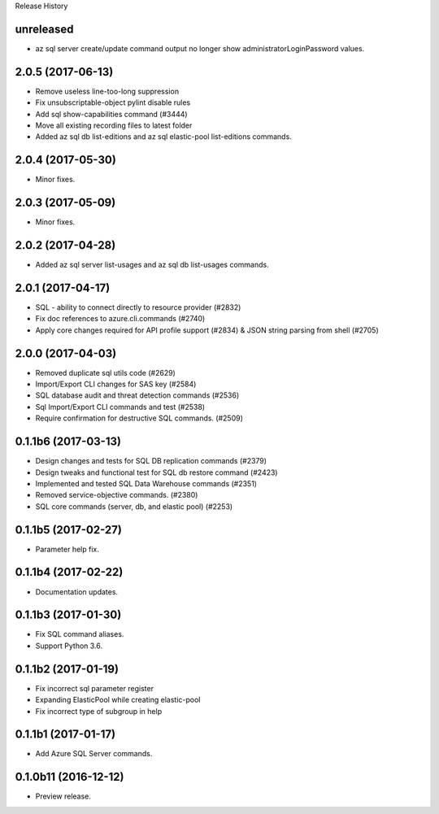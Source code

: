 .. :changelog:

Release History

unreleased
++++++++++++++++++
* az sql server create/update command output no longer show administratorLoginPassword values.

2.0.5 (2017-06-13)
++++++++++++++++++
* Remove useless line-too-long suppression
* Fix unsubscriptable-object pylint disable rules
* Add sql show-capabilities command (#3444)
* Move all existing recording files to latest folder
* Added az sql db list-editions and az sql elastic-pool list-editions commands.

2.0.4 (2017-05-30)
++++++++++++++++++

* Minor fixes.

2.0.3 (2017-05-09)
++++++++++++++++++

* Minor fixes.

2.0.2 (2017-04-28)
++++++++++++++++++

* Added az sql server list-usages and az sql db list-usages commands.

2.0.1 (2017-04-17)
++++++++++++++++++

* SQL - ability to connect directly to resource provider (#2832)
* Fix doc references to azure.cli.commands (#2740)
* Apply core changes required for API profile support (#2834) & JSON string parsing from shell (#2705)

2.0.0 (2017-04-03)
++++++++++++++++++

* Removed duplicate sql utils code (#2629)
* Import/Export CLI changes for SAS key (#2584)
* SQL database audit and threat detection commands (#2536)
* Sql Import/Export CLI commands and test (#2538)
* Require confirmation for destructive SQL commands. (#2509)

0.1.1b6 (2017-03-13)
++++++++++++++++++++

* Design changes and tests for SQL DB replication commands (#2379)
* Design tweaks and functional test for SQL db restore command (#2423)
* Implemented and tested SQL Data Warehouse commands (#2351)
* Removed service-objective commands. (#2380)
* SQL core commands (server, db, and elastic pool) (#2253)

0.1.1b5 (2017-02-27)
++++++++++++++++++++

* Parameter help fix.

0.1.1b4 (2017-02-22)
++++++++++++++++++++

* Documentation updates.

0.1.1b3 (2017-01-30)
++++++++++++++++++++

* Fix SQL command aliases.
* Support Python 3.6.

0.1.1b2 (2017-01-19)
++++++++++++++++++++

* Fix incorrect sql parameter register
* Expanding ElasticPool while creating elastic-pool
* Fix incorrect type of subgroup in help

0.1.1b1 (2017-01-17)
+++++++++++++++++++++

* Add Azure SQL Server commands.

0.1.0b11 (2016-12-12)
+++++++++++++++++++++

* Preview release.
